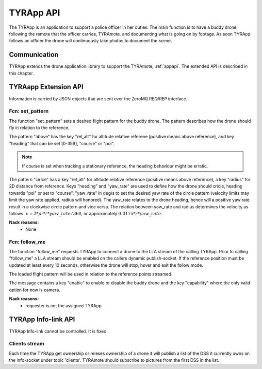.. _tyrappapi:

TYRApp API
==========

.. index:: TYRApp

The TYRApp is an application to support a police officer in her
duties. The main function is to have a buddy drone following the
remote that the officer carries, TYRAmote, and documenting what is
going on by footage. As soon TYRApp follows an officer the drone will
continuously take photos to document the scene.


Communication
-------------

.. index:: TYRApp, Communication

TYRApp extends the drone application library to support the TYRAmote,
:ref:`appapi`. The extended API is described in this chapter.

.. index:: TYRApp: Ctrl-link API

TYRAapp Extension API
---------------------

Information is carried by JSON objects that are sent over the ZeroMQ
REQ/REP interface.

Fcn: set_pattern
~~~~~~~~~~~~~~~~

The function "set_pattern" sets a desired flight pattern for the buddy
drone. The pattern describes how the drone should fly in relation to
the reference.

The pattern "above" has the key "rel_alt" for altitude relative
referene (positive means above reference), and key "heading" that can
be set [0-359], "course" or "poi".

.. note::
  If course is set when tracking a stationary reference, the heading
  behaviour might be erratic.

The pattern "cirlce" has a key "rel_alt" for altitude relative
reference (positive means above reference), a key "radius" for 2D
distance from reference. Keys "heading" and "yaw_rate" are used to
define how the drone should cricle, heading towards "poi" or set to
"course", "yaw_rate" in deg/s to set the desired yaw rate of the
circle pattern (velocity limits may limit the yaw rate applied, radius
will honored). The yaw_rate relates to the drone heading, hence will a
positive yaw rate result in a clockwise circle pattern and vice versa.
The relation between yaw_rate and radius determines the velocity as
follows: :math:`v=2*pi*r*yaw\_rate/360`, or approximately
:math:`0.0175*r*yaw\_rate`.

.. todo:: Any nack reasons?

**Nack reasons:**
  - None


.. code-block:: json
  :caption: Function call: ``set_pattern``
  :linenos:

  {
    "fcn": "set_pattern",
    "id": "<application support id>",
    "pattern": "above",
    "rel_alt": 15,
    "heading": "course"
  }
  {
    "fcn": "set_pattern",
    "id": "<application support id>",
    "pattern": "circle",
    "rel_alt": 10,
    "radius": 10,
    "heading": "poi",
    "yaw_rate": 10
  }


.. _followme:

Fcn: follow_me
~~~~~~~~~~~~~~

The function "follow_me" requests TYRApp to connect a drone to the LLA
stream of the calling TYRApp. Prior to calling "follow_me" a LLA
stream should be enabled on the callers dynamic publish-socket.
If the reference position must be updated at least every 10 seconds,
otherwise the drone will stop, hover and exit the follow mode.

The loaded flight pattern will be used in relation to the reference
points streamed.

The message contains a key "enable" to enable or disable the buddy
drone and the key "capability" where the only valid option for now is
camera.

.. code-block:: json
  :caption: Reply: **follow_me**
  :linenos:

  {
    "fcn": "follow_me",
    "id": "<appliction support id>",
    "enable": "bool",
    "capability": "camera"
  }

**Nack reasons:**
  - requester is not the assigned TYRApp
.. .. _fcnTYRAphoto:

.. Fcn: photo
.. ~~~~~~~~~~~~~~~~~

.. The funciton "photo" has a cmd "continous_photo" that requests a photo stream to be enabled or disabled. Except for the requestor id the function holds the keys, ``"enable"``, ``"period"`` and ``"publish"``. Enable is a bool to enable or disable the contionous photo. Period is a double for setting the desired photo period in seconds (seconds between photos). Publish is a flag to set up a subscription to photos, it can be set to "off", "low" or "high" where low and high detemines high or low resolution. If the period is set lower than the hardware allows for, photos will be taken as often as possible.
.. TYRApp will trigger a photo_stream from the connected drone and republish it on the TYRApp DATA-socket under topic photo for high resolution photos or photo_low for low resolution photos.

.. .. code-block:: json
..   :caption: Function call: ``photo, continous_photo``
..   :linenos:

..   {
..     "fcn": "photo",
..     "id": "<requestor id>",
..     "cmd": "continous_photo",
..     "enable":  true,
..     "publish": "low",
..     "period": 2.5
..   }

.. .. code-block:: json
..   :caption: Function response:
..   :linenos:

..   {
..     "fcn": "ack",
..     "call": "photo",
..     "description": "continous_photo - enabled/disabled"
..   }

.. .. note::
..   The reason to republish the stream is to make TYRAmote independent
..   of drone switches.



.. _tyramoteinfolinkapi:

TYRApp Info-link API
----------------------

TYRApp Info-link cannot be controlled. It is fixed.


Clients stream
~~~~~~~~~~~~~~

Each time the TYRApp get ownership or releses ownership of a drone it
will publish a list of the DSS it currently owns on the Info-socket
under topic 'clients'. TYRAmote should subscribe to pictures from the
first DSS in the list.


.. code-block:: json
  :caption: Info: ``topic clients``
  :linenos:

  {
    "clients": ["<dss_id>", "<dss_id>"]
  }
